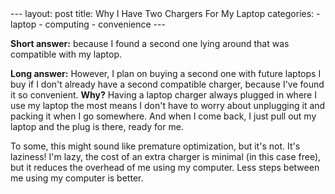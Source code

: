 #+BEGIN_HTML
---
layout: post
title: Why I Have Two Chargers For My Laptop
categories:
- laptop
- computing
- convenience
---
#+END_HTML

*Short answer:* because I found a second one lying around that was compatible with my laptop.

*Long answer:* However, I plan on buying a second one with future laptops I buy if I don't already have a second compatible charger, because I've found it so convenient. *Why?* Having a laptop charger always plugged in where I use my laptop the most means I don't have to worry about unplugging it and packing it when I go somewhere. And when I come back, I just pull out my laptop and the plug is there, ready for me.

To some, this might sound like premature optimization, but it's not. It's laziness! I'm lazy, the cost of an extra charger is minimal (in this case free), but it reduces the overhead of me using my computer. Less steps between me using my computer is better.
